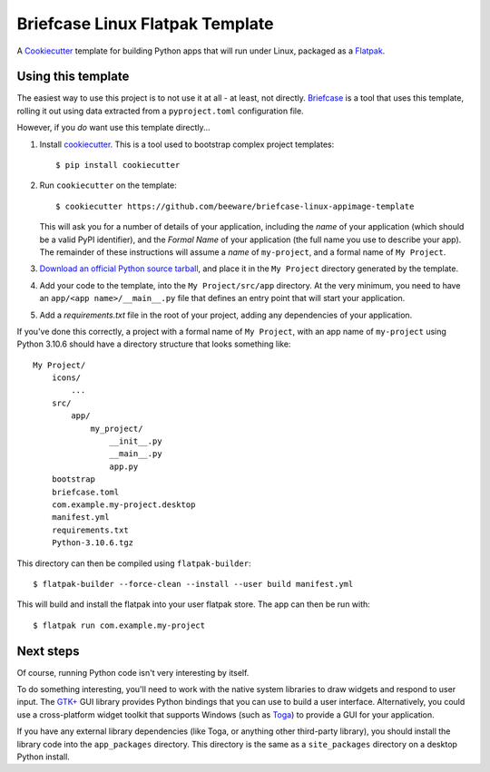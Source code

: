 Briefcase Linux Flatpak Template
================================

A `Cookiecutter <https://github.com/cookiecutter/cookiecutter/>`__ template for
building Python apps that will run under Linux, packaged as a `Flatpak`_.

Using this template
-------------------

The easiest way to use this project is to not use it at all - at least, not
directly. `Briefcase <https://github.com/beeware/briefcase/>`__ is a tool that
uses this template, rolling it out using data extracted from a
``pyproject.toml`` configuration file.

However, if you *do* want use this template directly...

1. Install `cookiecutter`_. This is a tool used to bootstrap complex project
   templates::

    $ pip install cookiecutter

2. Run ``cookiecutter`` on the template::

    $ cookiecutter https://github.com/beeware/briefcase-linux-appimage-template

   This will ask you for a number of details of your application, including the
   `name` of your application (which should be a valid PyPI identifier), and
   the `Formal Name` of your application (the full name you use to describe
   your app). The remainder of these instructions will assume a `name` of
   ``my-project``, and a formal name of ``My Project``.

3. `Download an official Python source tarball`_, and place it in the ``My
   Project`` directory generated by the template.

4. Add your code to the template, into the ``My Project/src/app``
   directory. At the very minimum, you need to have an
   ``app/<app name>/__main__.py`` file that defines an entry point that will
   start your application.

5. Add a `requirements.txt` file in the root of your project, adding any
   dependencies of your application.

If you've done this correctly, a project with a formal name of ``My Project``,
with an app name of ``my-project`` using Python 3.10.6 should have a directory
structure that looks something like::

    My Project/
        icons/
            ...
        src/
            app/
                my_project/
                    __init__.py
                    __main__.py
                    app.py
        bootstrap
        briefcase.toml
        com.example.my-project.desktop
        manifest.yml
        requirements.txt
        Python-3.10.6.tgz

This directory can then be compiled using ``flatpak-builder``::

    $ flatpak-builder --force-clean --install --user build manifest.yml

This will build and install the flatpak into your user flatpak store.
The app can then be run with::

    $ flatpak run com.example.my-project

Next steps
----------

Of course, running Python code isn't very interesting by itself.

To do something interesting, you'll need to work with the native system
libraries to draw widgets and respond to user input. The `GTK+`_ GUI library
provides Python bindings that you can use to build a user interface.
Alternatively, you could use a cross-platform widget toolkit that supports
Windows (such as `Toga`_) to provide a GUI for your application.

If you have any external library dependencies (like Toga, or anything other
third-party library), you should install the library code into the
``app_packages`` directory. This directory is the same as a  ``site_packages``
directory on a desktop Python install.

.. _cookiecutter: https://github.com/cookiecutter/cookiecutter
.. _Flatpak: https://flatpak.org/
.. _Download an official Python source tarball: https://www.python.org/downloads/source/
.. _Toga: https://beeware.org/project/projects/libraries/toga
.. _GTK+: https://python-gtk-3-tutorial.readthedocs.io/
